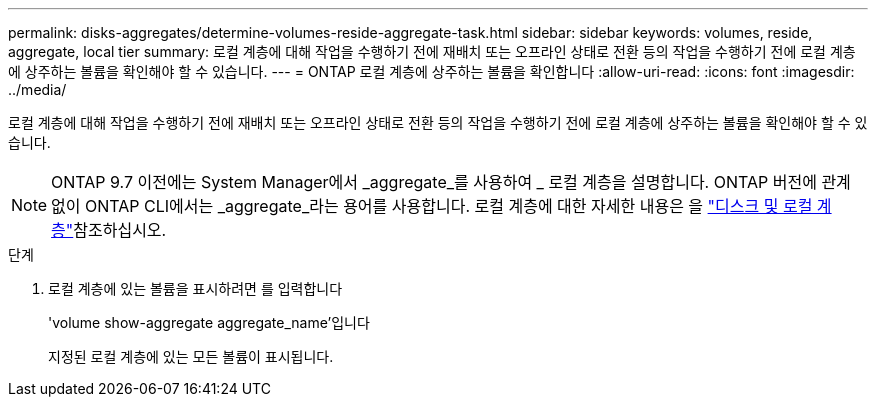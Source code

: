 ---
permalink: disks-aggregates/determine-volumes-reside-aggregate-task.html 
sidebar: sidebar 
keywords: volumes, reside, aggregate, local tier 
summary: 로컬 계층에 대해 작업을 수행하기 전에 재배치 또는 오프라인 상태로 전환 등의 작업을 수행하기 전에 로컬 계층에 상주하는 볼륨을 확인해야 할 수 있습니다. 
---
= ONTAP 로컬 계층에 상주하는 볼륨을 확인합니다
:allow-uri-read: 
:icons: font
:imagesdir: ../media/


[role="lead"]
로컬 계층에 대해 작업을 수행하기 전에 재배치 또는 오프라인 상태로 전환 등의 작업을 수행하기 전에 로컬 계층에 상주하는 볼륨을 확인해야 할 수 있습니다.


NOTE: ONTAP 9.7 이전에는 System Manager에서 _aggregate_를 사용하여 _ 로컬 계층을 설명합니다. ONTAP 버전에 관계없이 ONTAP CLI에서는 _aggregate_라는 용어를 사용합니다. 로컬 계층에 대한 자세한 내용은 을 link:../disks-aggregates/index.html["디스크 및 로컬 계층"]참조하십시오.

.단계
. 로컬 계층에 있는 볼륨을 표시하려면 를 입력합니다
+
'volume show-aggregate aggregate_name'입니다

+
지정된 로컬 계층에 있는 모든 볼륨이 표시됩니다.


